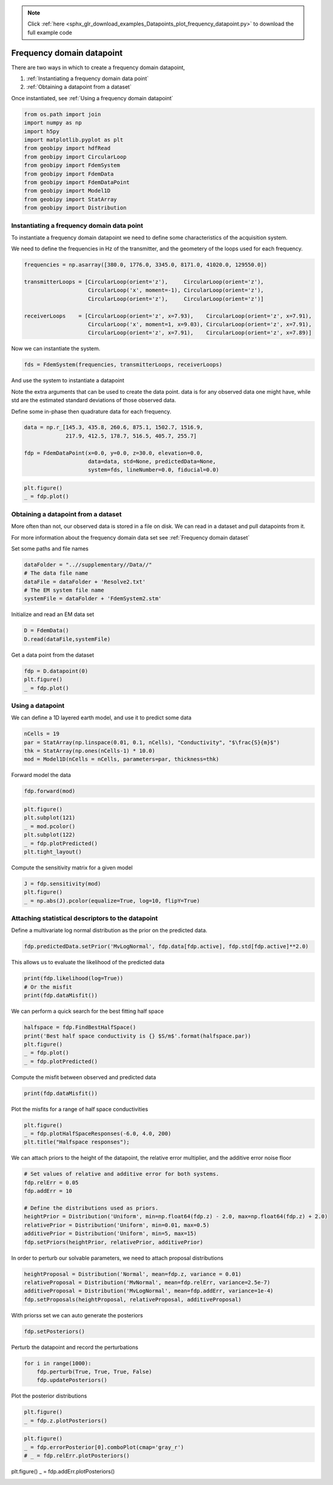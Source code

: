 .. note::
    :class: sphx-glr-download-link-note

    Click :ref:`here <sphx_glr_download_examples_Datapoints_plot_frequency_datapoint.py>` to download the full example code
.. rst-class:: sphx-glr-example-title

.. _sphx_glr_examples_Datapoints_plot_frequency_datapoint.py:


Frequency domain datapoint
--------------------------

There are two ways in which to create a frequency domain datapoint,

1) :ref:`Instantiating a frequency domain data point`

2) :ref:`Obtaining a datapoint from a dataset`

Once instantiated, see :ref:`Using a frequency domain datapoint`


.. code-block:: default

    from os.path import join
    import numpy as np
    import h5py
    import matplotlib.pyplot as plt
    from geobipy import hdfRead
    from geobipy import CircularLoop
    from geobipy import FdemSystem
    from geobipy import FdemData
    from geobipy import FdemDataPoint
    from geobipy import Model1D
    from geobipy import StatArray
    from geobipy import Distribution








Instantiating a frequency domain data point
+++++++++++++++++++++++++++++++++++++++++++

To instantiate a frequency domain datapoint we need to define some
characteristics of the acquisition system.

We need to define the frequencies in Hz of the transmitter,
and the geometery of the loops used for each frequency.


.. code-block:: default


    frequencies = np.asarray([380.0, 1776.0, 3345.0, 8171.0, 41020.0, 129550.0])

    transmitterLoops = [CircularLoop(orient='z'),     CircularLoop(orient='z'),
                        CircularLoop('x', moment=-1), CircularLoop(orient='z'),
                        CircularLoop(orient='z'),     CircularLoop(orient='z')]

    receiverLoops    = [CircularLoop(orient='z', x=7.93),    CircularLoop(orient='z', x=7.91),
                        CircularLoop('x', moment=1, x=9.03), CircularLoop(orient='z', x=7.91),
                        CircularLoop(orient='z', x=7.91),    CircularLoop(orient='z', x=7.89)]








Now we can instantiate the system.


.. code-block:: default

    fds = FdemSystem(frequencies, transmitterLoops, receiverLoops)








And use the system to instantiate a datapoint

Note the extra arguments that can be used to create the data point.
data is for any observed data one might have, while std are the estimated standard
deviations of those observed data.

Define some in-phase then quadrature data for each frequency.


.. code-block:: default

    data = np.r_[145.3, 435.8, 260.6, 875.1, 1502.7, 1516.9,
                 217.9, 412.5, 178.7, 516.5, 405.7, 255.7]

    fdp = FdemDataPoint(x=0.0, y=0.0, z=30.0, elevation=0.0,
                        data=data, std=None, predictedData=None,
                        system=fds, lineNumber=0.0, fiducial=0.0)









.. code-block:: default

    plt.figure()
    _ = fdp.plot()




.. image:: /examples/Datapoints/images/sphx_glr_plot_frequency_datapoint_001.png
    :class: sphx-glr-single-img





Obtaining a datapoint from a dataset
++++++++++++++++++++++++++++++++++++

More often than not, our observed data is stored in a file on disk.
We can read in a dataset and pull datapoints from it.

For more information about the frequency domain data set see :ref:`Frequency domain dataset`

Set some paths and file names


.. code-block:: default

    dataFolder = "..//supplementary//Data//"
    # The data file name
    dataFile = dataFolder + 'Resolve2.txt'
    # The EM system file name
    systemFile = dataFolder + 'FdemSystem2.stm'








Initialize and read an EM data set


.. code-block:: default

    D = FdemData()
    D.read(dataFile,systemFile)








Get a data point from the dataset


.. code-block:: default

    fdp = D.datapoint(0)
    plt.figure()
    _ = fdp.plot()




.. image:: /examples/Datapoints/images/sphx_glr_plot_frequency_datapoint_002.png
    :class: sphx-glr-single-img





Using a datapoint
+++++++++++++++++

We can define a 1D layered earth model, and use it to predict some data


.. code-block:: default

    nCells = 19
    par = StatArray(np.linspace(0.01, 0.1, nCells), "Conductivity", "$\frac{S}{m}$")
    thk = StatArray(np.ones(nCells-1) * 10.0)
    mod = Model1D(nCells = nCells, parameters=par, thickness=thk)








Forward model the data


.. code-block:: default

    fdp.forward(mod)









.. code-block:: default

    plt.figure()
    plt.subplot(121)
    _ = mod.pcolor()
    plt.subplot(122)
    _ = fdp.plotPredicted()
    plt.tight_layout()




.. image:: /examples/Datapoints/images/sphx_glr_plot_frequency_datapoint_003.png
    :class: sphx-glr-single-img





Compute the sensitivity matrix for a given model


.. code-block:: default

    J = fdp.sensitivity(mod)
    plt.figure()
    _ = np.abs(J).pcolor(equalize=True, log=10, flipY=True)




.. image:: /examples/Datapoints/images/sphx_glr_plot_frequency_datapoint_004.png
    :class: sphx-glr-single-img


.. rst-class:: sphx-glr-script-out

 Out:

 .. code-block:: none

    Values <= 0.0 have been masked before taking their log




Attaching statistical descriptors to the datapoint
++++++++++++++++++++++++++++++++++++++++++++++++++

Define a multivariate log normal distribution as the prior on the predicted data.


.. code-block:: default

    fdp.predictedData.setPrior('MvLogNormal', fdp.data[fdp.active], fdp.std[fdp.active]**2.0)








This allows us to evaluate the likelihood of the predicted data


.. code-block:: default

    print(fdp.likelihood(log=True))
    # Or the misfit
    print(fdp.dataMisfit())





.. rst-class:: sphx-glr-script-out

 Out:

 .. code-block:: none

    -315.66783403599095
    22.796936903564692




We can perform a quick search for the best fitting half space


.. code-block:: default

    halfspace = fdp.FindBestHalfSpace()
    print('Best half space conductivity is {} $S/m$'.format(halfspace.par))
    plt.figure()
    _ = fdp.plot()
    _ = fdp.plotPredicted()




.. image:: /examples/Datapoints/images/sphx_glr_plot_frequency_datapoint_005.png
    :class: sphx-glr-single-img


.. rst-class:: sphx-glr-script-out

 Out:

 .. code-block:: none

    Best half space conductivity is [0.00982172] $S/m$




Compute the misfit between observed and predicted data


.. code-block:: default

    print(fdp.dataMisfit())





.. rst-class:: sphx-glr-script-out

 Out:

 .. code-block:: none

    26.171569657128604




Plot the misfits for a range of half space conductivities


.. code-block:: default

    plt.figure()
    _ = fdp.plotHalfSpaceResponses(-6.0, 4.0, 200)
    plt.title("Halfspace responses");




.. image:: /examples/Datapoints/images/sphx_glr_plot_frequency_datapoint_006.png
    :class: sphx-glr-single-img


.. rst-class:: sphx-glr-script-out

 Out:

 .. code-block:: none


    Text(0.5, 1.0, 'Halfspace responses')



We can attach priors to the height of the datapoint,
the relative error multiplier, and the additive error noise floor


.. code-block:: default


    # Set values of relative and additive error for both systems.
    fdp.relErr = 0.05
    fdp.addErr = 10

    # Define the distributions used as priors.
    heightPrior = Distribution('Uniform', min=np.float64(fdp.z) - 2.0, max=np.float64(fdp.z) + 2.0)
    relativePrior = Distribution('Uniform', min=0.01, max=0.5)
    additivePrior = Distribution('Uniform', min=5, max=15)
    fdp.setPriors(heightPrior, relativePrior, additivePrior)








In order to perturb our solvable parameters, we need to attach proposal distributions


.. code-block:: default

    heightProposal = Distribution('Normal', mean=fdp.z, variance = 0.01)
    relativeProposal = Distribution('MvNormal', mean=fdp.relErr, variance=2.5e-7)
    additiveProposal = Distribution('MvLogNormal', mean=fdp.addErr, variance=1e-4)
    fdp.setProposals(heightProposal, relativeProposal, additiveProposal)








With priorss set we can auto generate the posteriors


.. code-block:: default

    fdp.setPosteriors()








Perturb the datapoint and record the perturbations


.. code-block:: default

    for i in range(1000):
        fdp.perturb(True, True, True, False)
        fdp.updatePosteriors()








Plot the posterior distributions


.. code-block:: default

    plt.figure()
    _ = fdp.z.plotPosteriors()




.. image:: /examples/Datapoints/images/sphx_glr_plot_frequency_datapoint_007.png
    :class: sphx-glr-single-img






.. code-block:: default

    plt.figure()
    _ = fdp.errorPosterior[0].comboPlot(cmap='gray_r')
    # _ = fdp.relErr.plotPosteriors()




.. image:: /examples/Datapoints/images/sphx_glr_plot_frequency_datapoint_008.png
    :class: sphx-glr-single-img





plt.figure()
_ = fdp.addErr.plotPosteriors()


.. rst-class:: sphx-glr-timing

   **Total running time of the script:** ( 0 minutes  10.205 seconds)


.. _sphx_glr_download_examples_Datapoints_plot_frequency_datapoint.py:


.. only :: html

 .. container:: sphx-glr-footer
    :class: sphx-glr-footer-example



  .. container:: sphx-glr-download

     :download:`Download Python source code: plot_frequency_datapoint.py <plot_frequency_datapoint.py>`



  .. container:: sphx-glr-download

     :download:`Download Jupyter notebook: plot_frequency_datapoint.ipynb <plot_frequency_datapoint.ipynb>`


.. only:: html

 .. rst-class:: sphx-glr-signature

    `Gallery generated by Sphinx-Gallery <https://sphinx-gallery.github.io>`_

